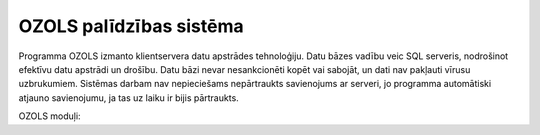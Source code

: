 .. OZOLS documentation master file

=========================
OZOLS palīdzības sistēma
=========================

Programma OZOLS izmanto klientservera datu apstrādes tehnoloģiju. Datu bāzes vadību veic SQL serveris, nodrošinot efektīvu datu apstrādi un drošību. 
Datu bāzi nevar nesankcionēti kopēt vai sabojāt, un dati nav pakļauti vīrusu uzbrukumiem. 
Sistēmas darbam nav nepieciešams nepārtraukts savienojums ar serveri, jo programma automātiski atjauno savienojumu, ja tas uz laiku ir bijis pārtraukts. 

OZOLS moduļi:

.. toctress::
   :caption: Lietotājiem
   :maxdepth: 5
    
	sistemas_lietosanas_instrukcija.rst
	alga.rst
	avansi.rst
	